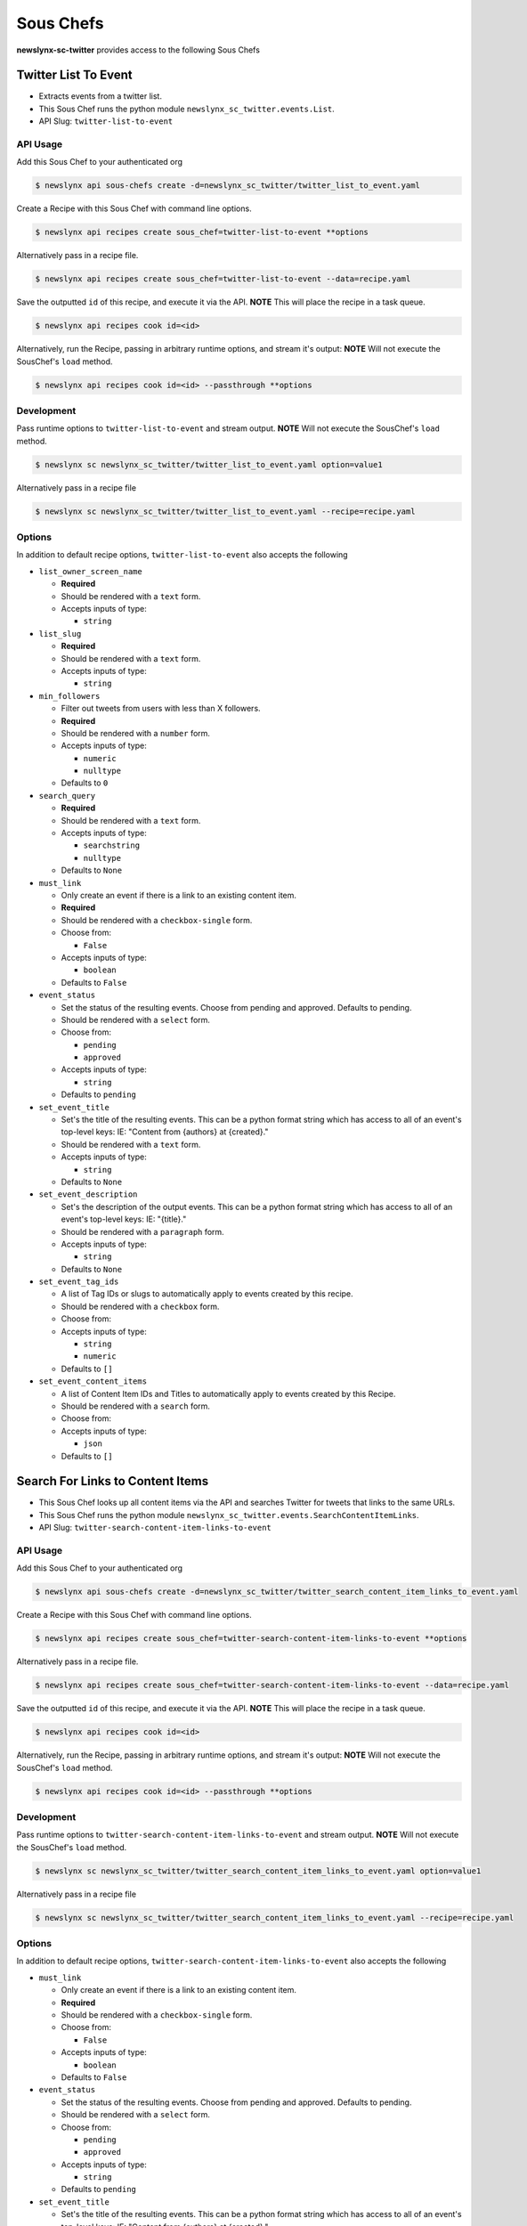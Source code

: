 
Sous Chefs
-------------
**newslynx-sc-twitter** provides access to the following Sous Chefs

Twitter List To Event
~~~~~~~~~~~~~~~~~~~~~

-  Extracts events from a twitter list.
-  This Sous Chef runs the python module
   ``newslynx_sc_twitter.events.List``.
-  API Slug: ``twitter-list-to-event``

API Usage
^^^^^^^^^

Add this Sous Chef to your authenticated org

.. code:: bash

    $ newslynx api sous-chefs create -d=newslynx_sc_twitter/twitter_list_to_event.yaml

Create a Recipe with this Sous Chef with command line options.

.. code:: bash

    $ newslynx api recipes create sous_chef=twitter-list-to-event **options

Alternatively pass in a recipe file.

.. code:: bash

    $ newslynx api recipes create sous_chef=twitter-list-to-event --data=recipe.yaml

Save the outputted ``id`` of this recipe, and execute it via the API.
**NOTE** This will place the recipe in a task queue.

.. code:: bash

    $ newslynx api recipes cook id=<id>

Alternatively, run the Recipe, passing in arbitrary runtime options, and
stream it's output: **NOTE** Will not execute the SousChef's ``load``
method.

.. code:: bash

    $ newslynx api recipes cook id=<id> --passthrough **options

Development
^^^^^^^^^^^

Pass runtime options to ``twitter-list-to-event`` and stream output.
**NOTE** Will not execute the SousChef's ``load`` method.

.. code:: bash

    $ newslynx sc newslynx_sc_twitter/twitter_list_to_event.yaml option=value1

Alternatively pass in a recipe file

.. code:: bash

    $ newslynx sc newslynx_sc_twitter/twitter_list_to_event.yaml --recipe=recipe.yaml

Options
^^^^^^^

In addition to default recipe options, ``twitter-list-to-event`` also
accepts the following

-  ``list_owner_screen_name``

   -  **Required**
   -  Should be rendered with a ``text`` form.
   -  Accepts inputs of type:

      -  ``string``

-  ``list_slug``

   -  **Required**
   -  Should be rendered with a ``text`` form.
   -  Accepts inputs of type:

      -  ``string``

-  ``min_followers``

   -  Filter out tweets from users with less than X followers.

   -  **Required**
   -  Should be rendered with a ``number`` form.
   -  Accepts inputs of type:

      -  ``numeric``
      -  ``nulltype``

   -  Defaults to ``0``

-  ``search_query``

   -  **Required**
   -  Should be rendered with a ``text`` form.
   -  Accepts inputs of type:

      -  ``searchstring``
      -  ``nulltype``

   -  Defaults to ``None``

-  ``must_link``

   -  Only create an event if there is a link to an existing content
      item.

   -  **Required**
   -  Should be rendered with a ``checkbox-single`` form.
   -  Choose from:

      -  ``False``

   -  Accepts inputs of type:

      -  ``boolean``

   -  Defaults to ``False``

-  ``event_status``

   -  Set the status of the resulting events. Choose from pending and
      approved. Defaults to pending.

   -  Should be rendered with a ``select`` form.
   -  Choose from:

      -  ``pending``
      -  ``approved``

   -  Accepts inputs of type:

      -  ``string``

   -  Defaults to ``pending``

-  ``set_event_title``

   -  Set's the title of the resulting events. This can be a python
      format string which has access to all of an event's top-level
      keys: IE: "Content from {authors} at {created}."

   -  Should be rendered with a ``text`` form.
   -  Accepts inputs of type:

      -  ``string``

   -  Defaults to ``None``

-  ``set_event_description``

   -  Set's the description of the output events. This can be a python
      format string which has access to all of an event's top-level
      keys: IE: "{title}."

   -  Should be rendered with a ``paragraph`` form.
   -  Accepts inputs of type:

      -  ``string``

   -  Defaults to ``None``

-  ``set_event_tag_ids``

   -  A list of Tag IDs or slugs to automatically apply to events
      created by this recipe.

   -  Should be rendered with a ``checkbox`` form.
   -  Choose from:

   -  Accepts inputs of type:

      -  ``string``
      -  ``numeric``

   -  Defaults to ``[]``

-  ``set_event_content_items``

   -  A list of Content Item IDs and Titles to automatically apply to
      events created by this Recipe.

   -  Should be rendered with a ``search`` form.
   -  Choose from:

   -  Accepts inputs of type:

      -  ``json``

   -  Defaults to ``[]``



Search For Links to Content Items
~~~~~~~~~~~~~~~~~~~~~~~~~~~~~~~~~

-  This Sous Chef looks up all content items via the API and searches
   Twitter for tweets that links to the same URLs.
-  This Sous Chef runs the python module
   ``newslynx_sc_twitter.events.SearchContentItemLinks``.
-  API Slug: ``twitter-search-content-item-links-to-event``

API Usage
^^^^^^^^^

Add this Sous Chef to your authenticated org

.. code:: bash

    $ newslynx api sous-chefs create -d=newslynx_sc_twitter/twitter_search_content_item_links_to_event.yaml

Create a Recipe with this Sous Chef with command line options.

.. code:: bash

    $ newslynx api recipes create sous_chef=twitter-search-content-item-links-to-event **options

Alternatively pass in a recipe file.

.. code:: bash

    $ newslynx api recipes create sous_chef=twitter-search-content-item-links-to-event --data=recipe.yaml

Save the outputted ``id`` of this recipe, and execute it via the API.
**NOTE** This will place the recipe in a task queue.

.. code:: bash

    $ newslynx api recipes cook id=<id>

Alternatively, run the Recipe, passing in arbitrary runtime options, and
stream it's output: **NOTE** Will not execute the SousChef's ``load``
method.

.. code:: bash

    $ newslynx api recipes cook id=<id> --passthrough **options

Development
^^^^^^^^^^^

Pass runtime options to ``twitter-search-content-item-links-to-event``
and stream output. **NOTE** Will not execute the SousChef's ``load``
method.

.. code:: bash

    $ newslynx sc newslynx_sc_twitter/twitter_search_content_item_links_to_event.yaml option=value1

Alternatively pass in a recipe file

.. code:: bash

    $ newslynx sc newslynx_sc_twitter/twitter_search_content_item_links_to_event.yaml --recipe=recipe.yaml

Options
^^^^^^^

In addition to default recipe options,
``twitter-search-content-item-links-to-event`` also accepts the
following

-  ``must_link``

   -  Only create an event if there is a link to an existing content
      item.

   -  **Required**
   -  Should be rendered with a ``checkbox-single`` form.
   -  Choose from:

      -  ``False``

   -  Accepts inputs of type:

      -  ``boolean``

   -  Defaults to ``False``

-  ``event_status``

   -  Set the status of the resulting events. Choose from pending and
      approved. Defaults to pending.

   -  Should be rendered with a ``select`` form.
   -  Choose from:

      -  ``pending``
      -  ``approved``

   -  Accepts inputs of type:

      -  ``string``

   -  Defaults to ``pending``

-  ``set_event_title``

   -  Set's the title of the resulting events. This can be a python
      format string which has access to all of an event's top-level
      keys: IE: "Content from {authors} at {created}."

   -  Should be rendered with a ``text`` form.
   -  Accepts inputs of type:

      -  ``string``

   -  Defaults to ``None``

-  ``set_event_description``

   -  Set's the description of the output events. This can be a python
      format string which has access to all of an event's top-level
      keys: IE: "{title}."

   -  Should be rendered with a ``paragraph`` form.
   -  Accepts inputs of type:

      -  ``string``

   -  Defaults to ``None``

-  ``set_event_tag_ids``

   -  A list of Tag IDs or slugs to automatically apply to events
      created by this recipe.

   -  Should be rendered with a ``checkbox`` form.
   -  Choose from:

   -  Accepts inputs of type:

      -  ``string``
      -  ``numeric``

   -  Defaults to ``[]``

-  ``set_event_content_items``

   -  A list of Content Item IDs and Titles to automatically apply to
      events created by this Recipe.

   -  Should be rendered with a ``search`` form.
   -  Choose from:

   -  Accepts inputs of type:

      -  ``json``

   -  Defaults to ``[]``



Twitter Search To Event
~~~~~~~~~~~~~~~~~~~~~~~

-  Extracts events from a Twitter API query.
-  This Sous Chef runs the python module
   ``newslynx_sc_twitter.events.Search``.
-  API Slug: ``twitter-search-to-event``

API Usage
^^^^^^^^^

Add this Sous Chef to your authenticated org

.. code:: bash

    $ newslynx api sous-chefs create -d=newslynx_sc_twitter/twitter_search_to_event.yaml

Create a Recipe with this Sous Chef with command line options.

.. code:: bash

    $ newslynx api recipes create sous_chef=twitter-search-to-event **options

Alternatively pass in a recipe file.

.. code:: bash

    $ newslynx api recipes create sous_chef=twitter-search-to-event --data=recipe.yaml

Save the outputted ``id`` of this recipe, and execute it via the API.
**NOTE** This will place the recipe in a task queue.

.. code:: bash

    $ newslynx api recipes cook id=<id>

Alternatively, run the Recipe, passing in arbitrary runtime options, and
stream it's output: **NOTE** Will not execute the SousChef's ``load``
method.

.. code:: bash

    $ newslynx api recipes cook id=<id> --passthrough **options

Development
^^^^^^^^^^^

Pass runtime options to ``twitter-search-to-event`` and stream output.
**NOTE** Will not execute the SousChef's ``load`` method.

.. code:: bash

    $ newslynx sc newslynx_sc_twitter/twitter_search_to_event.yaml option=value1

Alternatively pass in a recipe file

.. code:: bash

    $ newslynx sc newslynx_sc_twitter/twitter_search_to_event.yaml --recipe=recipe.yaml

Options
^^^^^^^

In addition to default recipe options, ``twitter-search-to-event`` also
accepts the following

-  ``api_query``

   -  The query to the Twitter API to return the initial batch of
      tweets.

   -  **Required**
   -  Should be rendered with a ``text`` form.
   -  Accepts inputs of type:

      -  ``string``

   -  More details on this option can be found
      `here <https://dev.twitter.com/rest/public/search>`__

-  ``result_type``

   -  The type of tweets to return from the Twitter API.

   -  **Required**
   -  Should be rendered with a ``select`` form.
   -  Choose from:

      -  ``recent``
      -  ``popular``
      -  ``both``

   -  Accepts inputs of type:

      -  ``string``

   -  Defaults to ``recent``

   -  More details on this option can be found
      `here <https://dev.twitter.com/rest/public/search>`__

-  ``search_query``

   -  The query we use for additional filtration on text and urls.

   -  **Required**
   -  Should be rendered with a ``text`` form.
   -  Accepts inputs of type:

      -  ``searchstring``
      -  ``nulltype``

   -  Defaults to ``None``

-  ``min_followers``

   -  Filter out tweets from users with less than X followers.

   -  **Required**
   -  Should be rendered with a ``number`` form.
   -  Accepts inputs of type:

      -  ``numeric``
      -  ``nulltype``

   -  Defaults to ``0``



Twitter User To Event
~~~~~~~~~~~~~~~~~~~~~

-  Extracts events from a twitter user's timeline.
-  This Sous Chef runs the python module
   ``newslynx_sc_twitter.events.User``.
-  API Slug: ``twitter-user-to-event``

API Usage
^^^^^^^^^

Add this Sous Chef to your authenticated org

.. code:: bash

    $ newslynx api sous-chefs create -d=newslynx_sc_twitter/twitter_user_to_event.yaml

Create a Recipe with this Sous Chef with command line options.

.. code:: bash

    $ newslynx api recipes create sous_chef=twitter-user-to-event **options

Alternatively pass in a recipe file.

.. code:: bash

    $ newslynx api recipes create sous_chef=twitter-user-to-event --data=recipe.yaml

Save the outputted ``id`` of this recipe, and execute it via the API.
**NOTE** This will place the recipe in a task queue.

.. code:: bash

    $ newslynx api recipes cook id=<id>

Alternatively, run the Recipe, passing in arbitrary runtime options, and
stream it's output: **NOTE** Will not execute the SousChef's ``load``
method.

.. code:: bash

    $ newslynx api recipes cook id=<id> --passthrough **options

Development
^^^^^^^^^^^

Pass runtime options to ``twitter-user-to-event`` and stream output.
**NOTE** Will not execute the SousChef's ``load`` method.

.. code:: bash

    $ newslynx sc newslynx_sc_twitter/twitter_user_to_event.yaml option=value1

Alternatively pass in a recipe file

.. code:: bash

    $ newslynx sc newslynx_sc_twitter/twitter_user_to_event.yaml --recipe=recipe.yaml

Options
^^^^^^^

In addition to default recipe options, ``twitter-user-to-event`` also
accepts the following

-  ``screen_name``

   -  **Required**
   -  Should be rendered with a ``text`` form.
   -  Accepts inputs of type:

      -  ``string``

-  ``search_query``

   -  **Required**
   -  Should be rendered with a ``text`` form.
   -  Accepts inputs of type:

      -  ``searchstring``
      -  ``nulltype``

   -  Defaults to ``None``



Twitter User Timeseries Metrics
~~~~~~~~~~~~~~~~~~~~~~~~~~~~~~~

-  Computes a timeseries of of metrics for one or more facebook pages.
-  This Sous Chef runs the python module
   ``newslynx_sc_twitter.metrics.OrgTimeseries``.
-  API Slug: ``twitter-user-to-org-timeseries``

API Usage
^^^^^^^^^

Add this Sous Chef to your authenticated org

.. code:: bash

    $ newslynx api sous-chefs create -d=newslynx_sc_twitter/twitter_user_to_org_timeseries.yaml

Create a Recipe with this Sous Chef with command line options.

.. code:: bash

    $ newslynx api recipes create sous_chef=twitter-user-to-org-timeseries **options

Alternatively pass in a recipe file.

.. code:: bash

    $ newslynx api recipes create sous_chef=twitter-user-to-org-timeseries --data=recipe.yaml

Save the outputted ``id`` of this recipe, and execute it via the API.
**NOTE** This will place the recipe in a task queue.

.. code:: bash

    $ newslynx api recipes cook id=<id>

Alternatively, run the Recipe, passing in arbitrary runtime options, and
stream it's output: **NOTE** Will not execute the SousChef's ``load``
method.

.. code:: bash

    $ newslynx api recipes cook id=<id> --passthrough **options

Development
^^^^^^^^^^^

Pass runtime options to ``twitter-user-to-org-timeseries`` and stream
output. **NOTE** Will not execute the SousChef's ``load`` method.

.. code:: bash

    $ newslynx sc newslynx_sc_twitter/twitter_user_to_org_timeseries.yaml option=value1

Alternatively pass in a recipe file

.. code:: bash

    $ newslynx sc newslynx_sc_twitter/twitter_user_to_org_timeseries.yaml --recipe=recipe.yaml

Options
^^^^^^^

In addition to default recipe options,
``twitter-user-to-org-timeseries`` also accepts the following

-  ``screen_name``

   -  The name of your twitter account.

   -  **Required**
   -  Should be rendered with a ``text`` form.
   -  Accepts inputs of type:

      -  ``string``

Metrics
^^^^^^^

``twitter-user-to-org-timeseries`` generates the following Metrics

-  ``twitter_followers``

   -  Display name: ``Twitter Followers``

   -  Type: ``cumulative``

   -  Org Levels:

      -  ``timeseries``
      -  ``summary``



